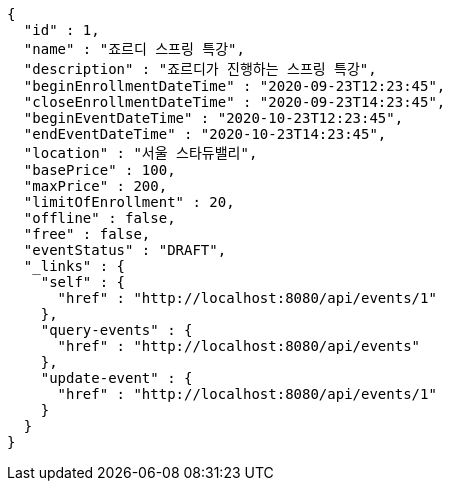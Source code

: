 [source,options="nowrap"]
----
{
  "id" : 1,
  "name" : "죠르디 스프링 특강",
  "description" : "죠르디가 진행하는 스프링 특강",
  "beginEnrollmentDateTime" : "2020-09-23T12:23:45",
  "closeEnrollmentDateTime" : "2020-09-23T14:23:45",
  "beginEventDateTime" : "2020-10-23T12:23:45",
  "endEventDateTime" : "2020-10-23T14:23:45",
  "location" : "서울 스타듀밸리",
  "basePrice" : 100,
  "maxPrice" : 200,
  "limitOfEnrollment" : 20,
  "offline" : false,
  "free" : false,
  "eventStatus" : "DRAFT",
  "_links" : {
    "self" : {
      "href" : "http://localhost:8080/api/events/1"
    },
    "query-events" : {
      "href" : "http://localhost:8080/api/events"
    },
    "update-event" : {
      "href" : "http://localhost:8080/api/events/1"
    }
  }
}
----